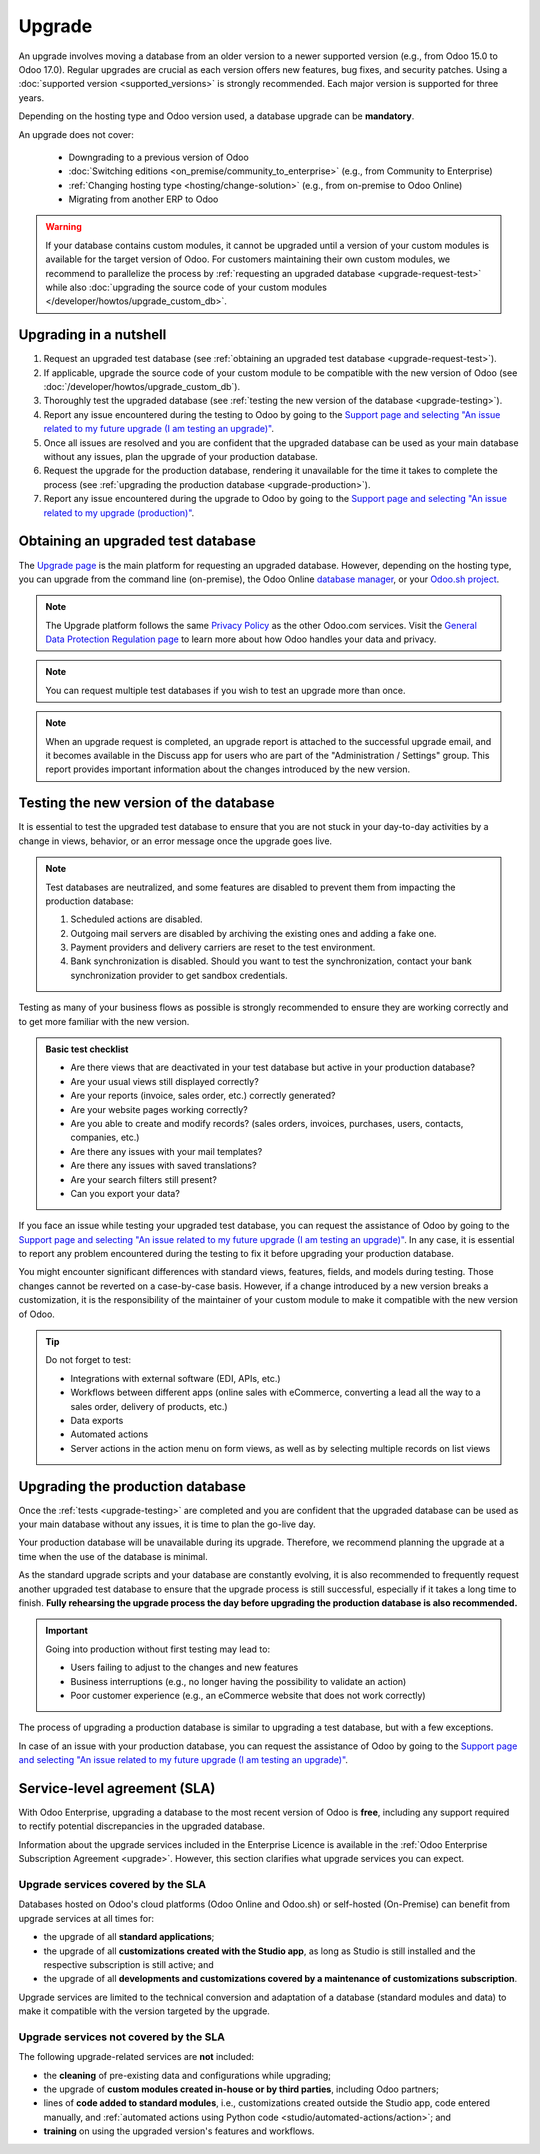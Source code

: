 =======
Upgrade
=======

An upgrade involves moving a database from an older version to a newer supported version (e.g., from
Odoo 15.0 to Odoo 17.0). Regular upgrades are crucial as each version offers new features, bug
fixes, and security patches. Using a :doc:`supported version <supported_versions>` is strongly
recommended. Each major version is supported for three years.

Depending on the hosting type and Odoo version used, a database upgrade can be **mandatory**.

.. tabs::

   .. group-tab:: Odoo Online

      - If a database is on a **major version** (e.g., 15.0, 16.0, 17.0), an upgrade is mandatory
        every two years.
      - If a database is on a **minor version** (e.g., 17.1, 17.2, 17.4), an upgrade is mandatory
        a few weeks after the next version is released. Minor versions are usually released every
        three months.

   .. group-tab:: Odoo.sh

      After the initial three years of support, you will have another two years to complete the
      upgrade. You will be notified when an upgrade is required.

      .. image:: upgrade/odoo-sh-message.png
         :alt: The "unsupported version" popup on Odoo.sh.

   .. group-tab:: On-premise

      You can stay on the same version indefinitely, even if it is not recommended. Note that the
      smaller the version gap, the easier the upgrade should be.

.. spoiler:: Automatic upgrades: Odoo Online's Rolling Release process

   You will receive a notification in your database a few weeks before a mandatory upgrade will be
   automatically carried out. You are in control of the process as long as the deadline is not
   reached.

   .. image:: upgrade/rr-upgrade-message.png
      :alt: The upgrade message prompt on the top right of the database

   Concretely, Odoo’s Upgrade Team performs a silent test upgrade of every database that should be
   upgraded. If the test is successful and lasts less than 20 minutes, you can directly trigger the
   upgrade from the database. If the test fails, you can test an upgrade using the `database manager
   <https://www.odoo.com/my/databases>`_.

   When you are invited to upgrade, it is strongly recommended to :ref:`request an upgraded test
   database <upgrade-request-test>` first and spend time :ref:`testing <upgrade-testing>` it.

   An automatic upgrade to the next version will be triggered if no action is taken before the
   specified due date.

An upgrade does not cover:

  - Downgrading to a previous version of Odoo
  - :doc:`Switching editions <on_premise/community_to_enterprise>` (e.g., from Community to
    Enterprise)
  - :ref:`Changing hosting type <hosting/change-solution>` (e.g., from on-premise to Odoo Online)
  - Migrating from another ERP to Odoo

.. warning::
   If your database contains custom modules, it cannot be upgraded until a version of your custom
   modules is available for the target version of Odoo. For customers maintaining their own custom
   modules, we recommend to parallelize the process by :ref:`requesting an upgraded database
   <upgrade-request-test>` while also :doc:`upgrading the source code of your custom
   modules </developer/howtos/upgrade_custom_db>`.

.. _upgrade-nutshell:

Upgrading in a nutshell
=======================

#. Request an upgraded test database (see :ref:`obtaining an upgraded test database
   <upgrade-request-test>`).
#. If applicable, upgrade the source code of your custom module to be compatible with the new
   version of Odoo (see :doc:`/developer/howtos/upgrade_custom_db`).
#. Thoroughly test the upgraded database (see :ref:`testing the new version of the database
   <upgrade-testing>`).
#. Report any issue encountered during the testing to Odoo by going to the `Support page and
   selecting "An issue related to my future upgrade (I am testing an upgrade)"
   <https://www.odoo.com/help?stage=migration>`_.
#. Once all issues are resolved and you are confident that the upgraded database can be used as
   your main database without any issues, plan the upgrade of your production database.
#. Request the upgrade for the production database, rendering it unavailable for the time it takes
   to complete the process (see :ref:`upgrading the production database <upgrade-production>`).
#. Report any issue encountered during the upgrade to Odoo by going to the `Support page and
   selecting "An issue related to my upgrade (production)"
   <https://www.odoo.com/help?stage=post_upgrade>`_.

.. _upgrade-request-test:

Obtaining an upgraded test database
===================================

The `Upgrade page <https://upgrade.odoo.com>`_ is the main platform for requesting an upgraded
database. However, depending on the hosting type, you can upgrade from the command line
(on-premise), the Odoo Online `database manager <https://www.odoo.com/my/databases>`_, or your
`Odoo.sh project <https://www.odoo.sh/project>`_.

.. note::
   The Upgrade platform follows the same `Privacy Policy <https://www.odoo.com/privacy>`_ as the
   other Odoo.com services. Visit the `General Data Protection Regulation page
   <https://www.odoo.com/gdpr>`_ to learn more about how Odoo handles your data and privacy.

.. tabs::

   .. group-tab:: Odoo Online

      Odoo Online databases can be manually upgraded via the `database manager
      <https://www.odoo.com/my/databases>`_.

      The database manager displays all databases associated with the user's account. Databases
      not on the most recent version of Odoo display an arrow in a circle icon next to their name,
      indicating that they can be upgraded.

      .. image:: upgrade/databases-page.png
         :alt: The database manager with an upgrade button next to the name of a database.

      Click the **arrow in a circle** icon to start the upgrade process. In the popup, fill in:

      - The **version** of Odoo you want to upgrade to, usually the latest version
      - The **email** address that should receive the link to the upgraded database
      - The :guilabel:`Purpose` of the upgrade, which is automatically set to :guilabel:`Test` for
        your first upgrade request

      .. image:: upgrade/upgrade-popup.png
         :alt: The "Upgrade your database" popup.

      The :guilabel:`Upgrade in progress` tag is displayed next to the database name until
      completion. Once the process succeeds, an email containing a link to the upgraded test
      database is sent to the address provided. The database can also be accessed from the database
      manager by clicking the dropdown arrow before the database name.

      .. image:: upgrade/access-upgraded-db.png
         :alt: Clicking the menu arrow displays the upgraded test database.

   .. group-tab:: Odoo.sh

      Odoo.sh is integrated with the upgrade platform to simplify the upgrade process.

      .. image:: upgrade/odoo-sh-staging.png
         :alt: Odoo.sh project and tabs

      The **latest production daily automatic backup** is then sent to the Upgrade platform.

      Once the upgrade platform is done upgrading the backup and uploading it on the branch, it is
      put in a **special mode**: each time a **commit is pushed** on the branch, a **restore
      operation** of the upgraded backup and an **update of all the custom modules** occur. This
      allows you to test your custom modules on a pristine copy of the upgraded database. The log
      file of the upgrade process can be found in your newly upgraded staging build by going to
      :file:`~/logs/upgrade.log`.

      .. important::
         In databases where custom modules are installed, their source code must be up-to-date with
         the target version of Odoo before the upgrade can be performed. If there are none, the
         "update on commit" mode is skipped, the upgraded database is built as soon as it is
         transferred from the upgrade platform, and the upgrade mode is exited.

         Check out the :doc:`/developer/howtos/upgrade_custom_db` page for more information.

   .. group-tab:: On-premise

      The standard upgrade process can be initiated by entering the following command line on the
      machine where the database is hosted:

      .. code-block:: console

         $ python <(curl -s https://upgrade.odoo.com/upgrade) test -d <your db name> -t <target version>

      .. note::
         This command has some requirements on the environment it runs in:

         - Some external commands that must be provided by the operating system, normally found in
           any Linux distribution (including WSL). An error will be displayed if one or several of
           them are missing.
         - The system user that executes the command needs to be configured with access to the
           database. Please refer to the PostgreSQL documentation of the `client environment
           <https://www.postgresql.org/docs/current/libpq-envars.html>`_ or the `client password
           file <https://www.postgresql.org/docs/current/libpq-pgpass.html>`_ for this requirement.
         - The script needs to be able to reach one or multiple servers of the upgrade platform
           both on TCP port 443 and to any random TCP port in the range between 32768 and 60999.
           This can be in conflict with your restrictive firewall and may need an exception added
           to the firewall configuration.

      The following command can be used to display the general help and the main commands:

      .. code-block:: console

         $ python <(curl -s https://upgrade.odoo.com/upgrade) --help

      An upgraded test database can also be requested via the `Upgrade page
      <https://upgrade.odoo.com>`_.

      .. important::
         In databases where custom modules are installed, their source code must be up-to-date with
         the target version of Odoo before the upgrade can be performed. Check out the
         :doc:`/developer/howtos/upgrade_custom_db` page for more information.

      .. note::
         - For security reasons, only the person who submitted the upgrade request can download it.
         - For storage reasons, the database's copy is submitted without a filestore to the upgrade
           server. Therefore, the upgraded database does not contain the production filestore.
         - Before restoring the upgraded database, its filestore must be merged with the production
           filestore to be able to perform tests in the same conditions as it would be in the new
           version.
         - The upgraded database contains:

           - A `dump.sql` file containing the upgraded database
           - A `filestore` folder containing files extracted from in-database records into
             attachments (if there are any) and new standard Odoo files from the targeted Odoo
             version (e.g., new images, icons, payment provider's logos, etc.).
             This is the folder that should be merged with the production filestore
             in order to get the full upgraded filestore.

.. note::
   You can request multiple test databases if you wish to test an upgrade more than once.

.. note::
   When an upgrade request is completed, an upgrade report is attached to the successful upgrade
   email, and it becomes available in the Discuss app for users who are part of the "Administration
   / Settings" group. This report provides important information about the changes introduced by
   the new version.

.. _upgrade-testing:

Testing the new version of the database
=======================================

It is essential to test the upgraded test database to ensure that you are not stuck in your
day-to-day activities by a change in views, behavior, or an error message once the upgrade goes
live.

.. note::
   Test databases are neutralized, and some features are disabled to prevent them from impacting the
   production database:

   #. Scheduled actions are disabled.
   #. Outgoing mail servers are disabled by archiving the existing ones and adding a fake one.
   #. Payment providers and delivery carriers are reset to the test environment.
   #. Bank synchronization is disabled. Should you want to test the synchronization, contact your
      bank synchronization provider to get sandbox credentials.

Testing as many of your business flows as possible is strongly recommended to ensure they are
working correctly and to get more familiar with the new version.

.. admonition:: Basic test checklist

   - Are there views that are deactivated in your test database but active in your production
     database?
   - Are your usual views still displayed correctly?
   - Are your reports (invoice, sales order, etc.) correctly generated?
   - Are your website pages working correctly?
   - Are you able to create and modify records? (sales orders, invoices, purchases, users, contacts,
     companies, etc.)
   - Are there any issues with your mail templates?
   - Are there any issues with saved translations?
   - Are your search filters still present?
   - Can you export your data?

.. spoiler:: Example of end-to-end testing

   - Checking a random product in your product catalog and comparing its test and production data to
     verify everything is the same (product category, selling price, cost price, vendor, accounts,
     routes, etc.).
   - Buying this product (Purchase app).
   - Confirming the reception of this product (Inventory app).
   - Checking if the route to receive this product is the same in your production database
     (Inventory app).
   - Selling this product (Sales app) to a random customer.
   - Opening your customer database (Contacts app), selecting a customer (or company), and checking
     its data.
   - Shipping this product (Inventory app).
   - Checking if the route to ship this product is the same as in your production database
     (Inventory app).
   - Validating a customer invoice (Invoicing or Accounting app).
   - Crediting the invoice (issuing a credit note) and checking if it behaves as in your production
     database.
   - Checking your reports' results (Accounting app).
   - Randomly checking your taxes, currencies, bank accounts, and fiscal year (Accounting app).
   - Making an online order (Website apps) from the product selection in your shop until the
     checkout process and checking if everything behaves as in your production database.

   This list is **not** exhaustive. Extend the example to your other apps based on your use of Odoo.

If you face an issue while testing your upgraded test database, you can request the assistance of
Odoo by going to the `Support page and selecting "An issue related to my future upgrade (I am
testing an upgrade)" <https://www.odoo.com/help?stage=migration>`_. In any case, it is essential to
report any problem encountered during the testing to fix it before upgrading your production
database.

You might encounter significant differences with standard views, features, fields, and models during
testing. Those changes cannot be reverted on a case-by-case basis. However, if a change introduced
by a new version breaks a customization, it is the responsibility of the maintainer of your custom
module to make it compatible with the new version of Odoo.

.. tip::
   Do not forget to test:

   - Integrations with external software (EDI, APIs, etc.)
   - Workflows between different apps (online sales with eCommerce, converting a lead all the way to
     a sales order, delivery of products, etc.)
   - Data exports
   - Automated actions
   - Server actions in the action menu on form views, as well as by selecting multiple records on
     list views

.. _upgrade-production:

Upgrading the production database
=================================

Once the :ref:`tests <upgrade-testing>` are completed and you are confident that the upgraded
database can be used as your main database without any issues, it is time to plan the go-live day.

Your production database will be unavailable during its upgrade. Therefore, we recommend planning
the upgrade at a time when the use of the database is minimal.

As the standard upgrade scripts and your database are constantly evolving, it is also recommended
to frequently request another upgraded test database to ensure that the upgrade process is still
successful, especially if it takes a long time to finish. **Fully rehearsing the upgrade process the
day before upgrading the production database is also recommended.**

.. important::
   Going into production without first testing may lead to:

   - Users failing to adjust to the changes and new features
   - Business interruptions (e.g., no longer having the possibility to validate an action)
   - Poor customer experience (e.g., an eCommerce website that does not work correctly)

The process of upgrading a production database is similar to upgrading a test database, but with a
few exceptions.

.. tabs::

   .. group-tab:: Odoo Online

      The process is similar to :ref:`obtaining an upgraded test database
      <upgrade-request-test>`, except for the purpose option, which must be set to
      :guilabel:`Production` instead of :guilabel:`Test`.

      .. warning::
         Once the upgrade is requested, the database will be unavailable until the upgrade is
         finished. Once the process is completed, it is impossible to revert to the previous
         version.

   .. group-tab:: Odoo.sh

      The process is similar to :ref:`obtaining an upgraded test database <upgrade-request-test>` on
      the :guilabel:`Production` branch.

      .. image:: upgrade/odoo-sh-prod.png
         :alt: View from the upgrade tab

      The process is **triggered as soon as a new commit is made** on the branch. This
      allows the upgrade process to be synchronized with the deployment of the custom modules'
      upgraded source code.
      If there are no custom modules, the upgrade process is triggered immediately.

      .. important::
         The database is unavailable throughout the process. If anything goes wrong, the platform
         automatically reverts the upgrade, as it would be for a regular update. In case of success,
         a backup of the database before the upgrade is created.

      The update of your custom modules must be successful to complete the entire upgrade process.
      Make sure the status of your staging upgrade is :guilabel:`successful` before trying it in
      production. More information on how to upgrade your custom modules can be found on
      :doc:`/developer/howtos/upgrade_custom_db`.

   .. group-tab:: On-premise

      The command to upgrade a database to production is similar to the one of upgrading a test
      database except for the argument `test`, which must be replaced by `production`:

      .. code-block:: console

         $ python <(curl -s https://upgrade.odoo.com/upgrade) production -d <your db name> -t <target version>

      An upgraded production database can also be requested via the `Upgrade page
      <https://upgrade.odoo.com>`_.

      Once the database is uploaded, any modification to your production database will **not** be
      present on your upgraded database. This is why we recommend not using it during the upgrade
      process.

      .. important::
         When requesting an upgraded database for production purposes, the copy is submitted without
         a filestore. Therefore, the upgraded database filestore must be merged with the production
         filestore before deploying the new version.

In case of an issue with your production database, you can request the assistance of Odoo by going
to the `Support page and selecting "An issue related to my future upgrade (I am testing an upgrade)"
<https://www.odoo.com/help?stage=migration>`_.

.. _upgrade-sla:

Service-level agreement (SLA)
=============================

With Odoo Enterprise, upgrading a database to the most recent version of Odoo is **free**, including
any support required to rectify potential discrepancies in the upgraded database.

Information about the upgrade services included in the Enterprise Licence is available in the
:ref:`Odoo Enterprise Subscription Agreement <upgrade>`. However, this section clarifies what
upgrade services you can expect.

.. _upgrade-sla-covered:

Upgrade services covered by the SLA
-----------------------------------

Databases hosted on Odoo's cloud platforms (Odoo Online and Odoo.sh) or self-hosted (On-Premise) can
benefit from upgrade services at all times for:

- the upgrade of all **standard applications**;
- the upgrade of all **customizations created with the Studio app**, as long as Studio is still
  installed and the respective subscription is still active; and
- the upgrade of all **developments and customizations covered by a maintenance of customizations
  subscription**.

Upgrade services are limited to the technical conversion and adaptation of a database (standard
modules and data) to make it compatible with the version targeted by the upgrade.

.. _upgrade-sla-not-covered:

Upgrade services not covered by the SLA
---------------------------------------

The following upgrade-related services are **not** included:

- the **cleaning** of pre-existing data and configurations while upgrading;
- the upgrade of **custom modules created in-house or by third parties**, including Odoo partners;
- lines of **code added to standard modules**, i.e., customizations created outside the Studio app,
  code entered manually, and :ref:`automated actions using Python code
  <studio/automated-actions/action>`; and
- **training** on using the upgraded version's features and workflows.

.. seealso::
   - :doc:`Odoo.sh documentation <odoo_sh>`
   - :doc:`Supported Odoo versions <supported_versions>`
